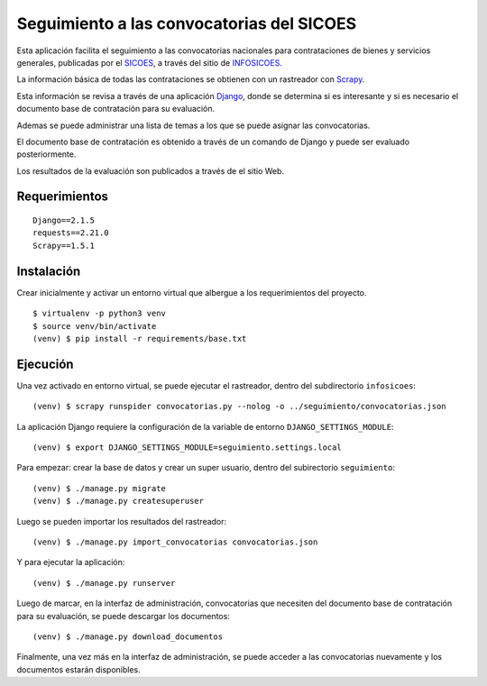 ##########################################
Seguimiento a las convocatorias del SICOES
##########################################

Esta aplicación facilita el seguimiento a las convocatorias nacionales para
contrataciones de bienes y servicios generales, publicadas por el SICOES_, a
través del sitio de INFOSICOES_.

La información básica de todas las contrataciones se obtienen con un rastreador
con Scrapy_.

Esta información se revisa a través de una aplicación Django_, donde se
determina si es interesante y si es necesario el documento base de contratación
para su evaluación.

Ademas se puede administrar una lista de temas a los que se puede asignar las
convocatorias.

El documento base de contratación es obtenido a través de un comando de Django
y puede ser evaluado posteriormente.

Los resultados de la evaluación son publicados a través de el sitio Web.

==============
Requerimientos
==============

::

    Django==2.1.5
    requests==2.21.0
    Scrapy==1.5.1

===========
Instalación
===========

Crear inicialmente y activar un entorno virtual que albergue a los
requerimientos del proyecto.

::

    $ virtualenv -p python3 venv
    $ source venv/bin/activate
    (venv) $ pip install -r requirements/base.txt

=========
Ejecución
=========

Una vez activado en entorno virtual, se puede ejecutar el rastreador, dentro
del subdirectorio ``infosicoes``:

::

    (venv) $ scrapy runspider convocatorias.py --nolog -o ../seguimiento/convocatorias.json

La aplicación Django requiere la configuración de la variable de entorno
``DJANGO_SETTINGS_MODULE``:

::

    (venv) $ export DJANGO_SETTINGS_MODULE=seguimiento.settings.local

Para empezar: crear la base de datos y crear un super usuario, dentro del
subirectorio ``seguimiento``:

::

    (venv) $ ./manage.py migrate
    (venv) $ ./manage.py createsuperuser

Luego se pueden importar los resultados del rastreador:

::

    (venv) $ ./manage.py import_convocatorias convocatorias.json

Y para ejecutar la aplicación:

::

    (venv) $ ./manage.py runserver

Luego de marcar, en la interfaz de administración, convocatorias que necesiten
del documento base de contratación para su evaluación, se puede descargar los
documentos:

::

    (venv) $ ./manage.py download_documentos

Finalmente, una vez más en la interfaz de administración, se puede acceder a
las convocatorias nuevamente y los documentos estarán disponibles.

.. _Scrapy: https://scrapy.org/
.. _Django: http://djangoproject.com/
.. _SICOES: https://www.sicoes.gob.bo/
.. _INFOSICOES: https://www.infosicoes.com/
